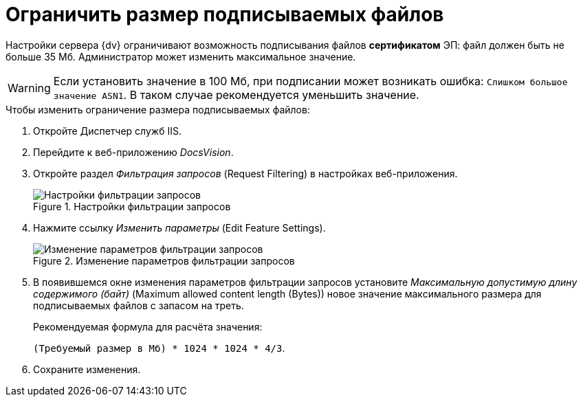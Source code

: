 = Ограничить размер подписываемых файлов

Настройки сервера {dv} ограничивают возможность подписывания файлов *сертификатом* ЭП: файл должен быть не больше 35 Мб. Администратор может изменить максимальное значение.

WARNING: Если установить значение в 100 Мб, при подписании может возникать ошибка: `Слишком большое значение ASN1`. В таком случае рекомендуется уменьшить значение.

.Чтобы изменить ограничение размера подписываемых файлов:
. Откройте Диспетчер служб IIS.
. Перейдите к веб-приложению _DocsVision_.
. Откройте раздел _Фильтрация запросов_ (Request Filtering) в настройках веб-приложения.
+
.Настройки фильтрации запросов
image::iis-query-filtering.png[Настройки фильтрации запросов]
+
. Нажмите ссылку _Изменить параметры_ (Edit Feature Settings).
+
.Изменение параметров фильтрации запросов
image::iis-query-filtering-settings.png[Изменение параметров фильтрации запросов]
+
. В появившемся окне изменения параметров фильтрации запросов установите _Максимальную допустимую длину содержимого (байт)_ (Maximum allowed content length (Bytes)) новое значение максимального размера для подписываемых файлов с запасом на треть.
+
.Рекомендуемая формула для расчёта значения:
****
`(Требуемый размер в Мб) * 1024 * 1024 * 4/3`.
****
+
. Сохраните изменения.

